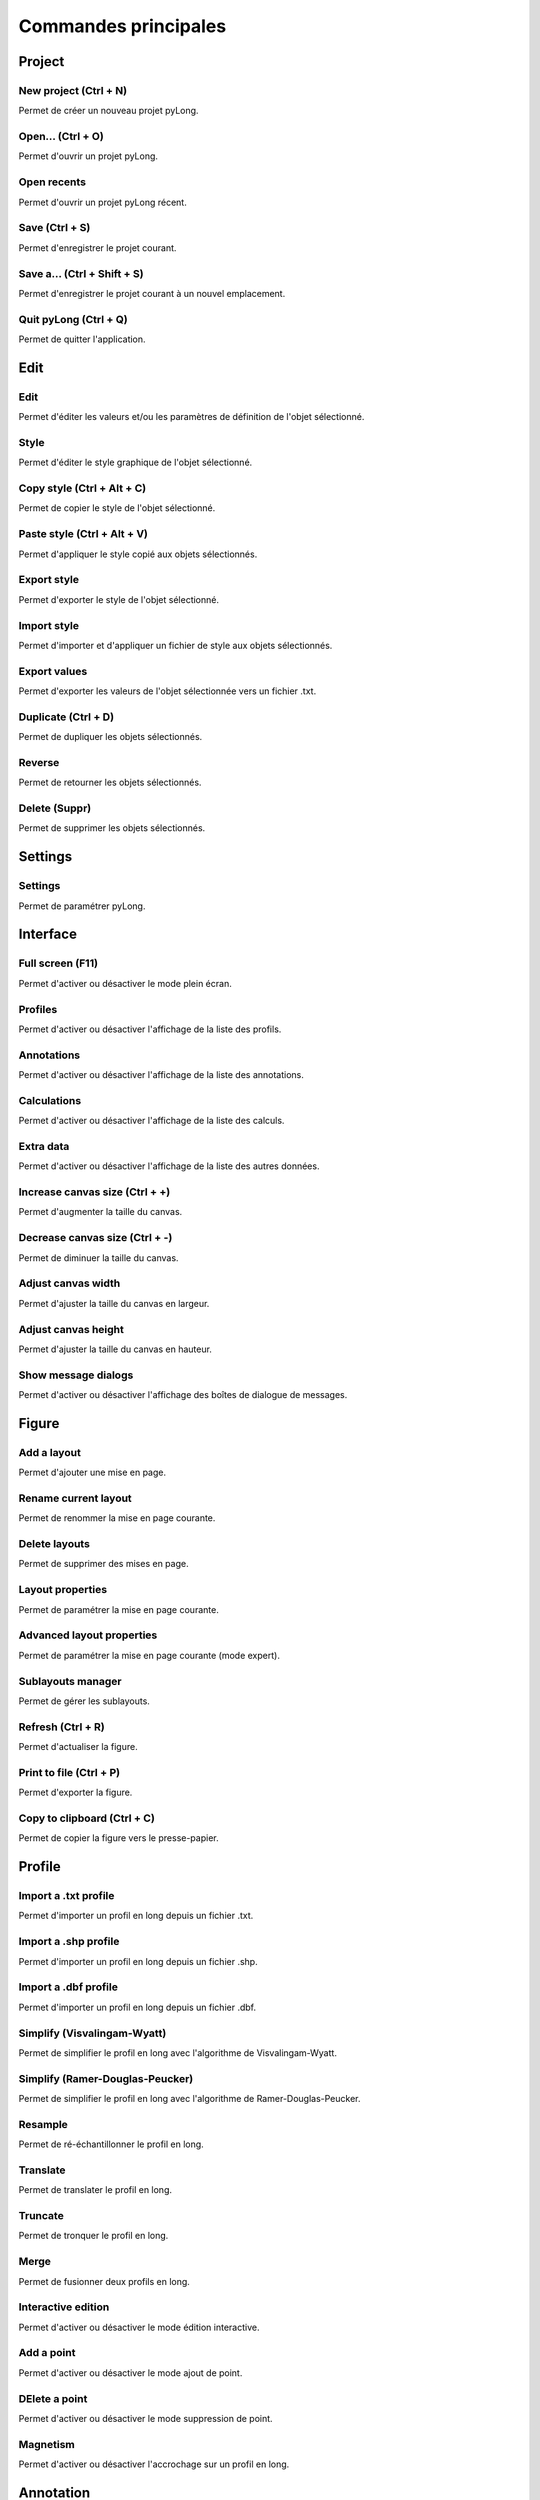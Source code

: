 Commandes principales
#####################
   
Project
*******

|new_project| New project (Ctrl + N)
^^^^^^^^^^^^^^^^^^^^^^^^^^^^^^^^^^^^

Permet de créer un nouveau projet pyLong.

.. |new_project| image:: ./icons/new_project.png
                 :scale: 50%
                   
|open| Open... (Ctrl + O)
^^^^^^^^^^^^^^^^^^^^^^^^^

Permet d'ouvrir un projet pyLong.

.. |open| image:: ./icons/open.png
          :scale: 50%

Open recents
^^^^^^^^^^^^

Permet d'ouvrir un projet pyLong récent.

|save| Save (Ctrl + S)
^^^^^^^^^^^^^^^^^^^^^^

Permet d'enregistrer le projet courant.

.. |save| image:: ./icons/save.png
          :scale: 50%


|save_as| Save a... (Ctrl + Shift + S)
^^^^^^^^^^^^^^^^^^^^^^^^^^^^^^^^^^^^^^

Permet d'enregistrer le projet courant à un nouvel emplacement.

.. |save_as| image:: ./icons/save_as.png
             :scale: 50%
                   
Quit pyLong (Ctrl + Q)
^^^^^^^^^^^^^^^^^^^^^^

Permet de quitter l'application.

Edit
****

|edit| Edit
^^^^^^^^^^^

Permet d'éditer les valeurs et/ou les paramètres de définition de l'objet sélectionné.

.. |edit| image:: ./icons/edit.png
          :scale: 50%
          
|style| Style
^^^^^^^^^^^^^

Permet d'éditer le style graphique de l'objet sélectionné.

.. |style| image:: ./icons/style.png
           :scale: 50%
           
|copy_style| Copy style (Ctrl + Alt + C)
^^^^^^^^^^^^^^^^^^^^^^^^^^^^^^^^^^^^^^^^

Permet de copier le style de l'objet sélectionné.

.. |copy_style| image:: ./icons/copy_style.png
                :scale: 50%
               
|paste_style| Paste style (Ctrl + Alt + V)
^^^^^^^^^^^^^^^^^^^^^^^^^^^^^^^^^^^^^^^^^^

Permet d'appliquer le style copié aux objets sélectionnés.

.. |paste_style| image:: ./icons/paste_style.png
                 :scale: 50%
                
Export style
^^^^^^^^^^^^

Permet d'exporter le style de l'objet sélectionné.

Import style
^^^^^^^^^^^^

Permet d'importer et d'appliquer un fichier de style aux objets sélectionnés.

|export_values| Export values
^^^^^^^^^^^^^^^^^^^^^^^^^^^^^
                
Permet d'exporter les valeurs de l'objet sélectionnée vers un fichier .txt.

.. |export_values| image:: ./icons/export_values.png
                   :scale: 50% 

|duplicate| Duplicate (Ctrl + D)
^^^^^^^^^^^^^^^^^^^^^^^^^^^^^^^^

Permet de dupliquer les objets sélectionnés.

.. |duplicate| image:: ./icons/duplicate.png
               :scale: 50%

|reverse| Reverse
^^^^^^^^^^^^^^^^^

Permet de retourner les objets sélectionnés.

.. |reverse| image:: ./icons/reverse.png
             :scale: 50%
               
|delete| Delete (Suppr)
^^^^^^^^^^^^^^^^^^^^^^^

Permet de supprimer les objets sélectionnés.

.. |delete| image:: ./icons/delete.png
            :scale: 50%

Settings
********

|settings| Settings
^^^^^^^^^^^^^^^^^^^

Permet de paramétrer pyLong.

.. |settings| image:: ./icons/settings.png
              :scale: 50%

Interface
*********

|full_screen| Full screen (F11)
^^^^^^^^^^^^^^^^^^^^^^^^^^^^^^^

Permet d'activer ou désactiver le mode plein écran.

.. |full_screen| image:: ./icons/full_screen.png
                 :scale: 50%

Profiles
^^^^^^^^

Permet d'activer ou désactiver l'affichage de la liste des profils.

Annotations
^^^^^^^^^^^

Permet d'activer ou désactiver l'affichage de la liste des annotations.

Calculations
^^^^^^^^^^^^

Permet d'activer ou désactiver l'affichage de la liste des calculs.

Extra data
^^^^^^^^^^

Permet d'activer ou désactiver l'affichage de la liste des autres données.
                
|increase_canvas_size| Increase canvas size (Ctrl + +)
^^^^^^^^^^^^^^^^^^^^^^^^^^^^^^^^^^^^^^^^^^^^^^^^^^^^^^    
                
Permet d'augmenter la taille du canvas.

.. |increase_canvas_size| image:: ./icons/increase_canvas_size.png
                          :scale: 50%
                        
|decrease_canvas_size| Decrease canvas size (Ctrl + -)
^^^^^^^^^^^^^^^^^^^^^^^^^^^^^^^^^^^^^^^^^^^^^^^^^^^^^^    
                
Permet de diminuer la taille du canvas.

.. |decrease_canvas_size| image:: ./icons/decrease_canvas_size.png
                          :scale: 50%
                        
|adjust_canvas_width| Adjust canvas width
^^^^^^^^^^^^^^^^^^^^^^^^^^^^^^^^^^^^^^^^^    
                
Permet d'ajuster la taille du canvas en largeur.

.. |adjust_canvas_width| image:: ./icons/adjust_canvas_width.png
                         :scale: 50%
                        
|adjust_canvas_height| Adjust canvas height
^^^^^^^^^^^^^^^^^^^^^^^^^^^^^^^^^^^^^^^^^^^   
                
Permet d'ajuster la taille du canvas en hauteur.

.. |adjust_canvas_height| image:: ./icons/adjust_canvas_height.png
                          :scale: 50%

Show message dialogs
^^^^^^^^^^^^^^^^^^^^   
                
Permet d'activer ou désactiver l'affichage des boîtes de dialogue de messages.
 
Figure
******

Add a layout
^^^^^^^^^^^^

Permet d'ajouter une mise en page.

Rename current layout
^^^^^^^^^^^^^^^^^^^^^

Permet de renommer la mise en page courante.

Delete layouts
^^^^^^^^^^^^^^

Permet de supprimer des mises en page.

|layout_properties| Layout properties
^^^^^^^^^^^^^^^^^^^^^^^^^^^^^^^^^^^^^
                
Permet de paramétrer la mise en page courante.

.. |layout_properties| image:: ./icons/layout_properties.png
                       :scale: 50%
            
|advanced_layout_properties| Advanced layout properties
^^^^^^^^^^^^^^^^^^^^^^^^^^^^^^^^^^^^^^^^^^^^^^^^^^^^^^^
                
Permet de paramétrer la mise en page courante (mode expert).

.. |advanced_layout_properties| image:: ./icons/advanced_layout_properties.png
                                :scale: 50%
            
|sublayouts_manager| Sublayouts manager
^^^^^^^^^^^^^^^^^^^^^^^^^^^^^^^^^^^^^^^
                
Permet de gérer les sublayouts.

.. |sublayouts_manager| image:: ./icons/sublayouts_manager.png
                        :scale: 50%
                     
|refresh| Refresh (Ctrl + R)
^^^^^^^^^^^^^^^^^^^^^^^^^^^^
                
Permet d'actualiser la figure.

.. |refresh| image:: ./icons/refresh.png
             :scale: 50%

|print_to_file| Print to file (Ctrl + P)
^^^^^^^^^^^^^^^^^^^^^^^^^^^^^^^^^^^^^^^^
                
Permet d'exporter la figure.

.. |print_to_file| image:: ./icons/print_to_file.png
                   :scale: 50%
           
|copy_to_clipboard| Copy to clipboard (Ctrl + C)
^^^^^^^^^^^^^^^^^^^^^^^^^^^^^^^^^^^^^^^^^^^^^^^^
                
Permet de copier la figure vers le presse-papier.

.. |copy_to_clipboard| image:: ./icons/copy_to_clipboard.png
                       :scale: 50%           

Profile
*******

|import_txt_profile| Import a .txt profile
^^^^^^^^^^^^^^^^^^^^^^^^^^^^^^^^^^^^^^^^^^
                
Permet d'importer un profil en long depuis un fichier .txt.

.. |import_txt_profile| image:: ./icons/import_txt_profile.png
                        :scale: 50%
                      
Import a .shp profile
^^^^^^^^^^^^^^^^^^^^^
                
Permet d'importer un profil en long depuis un fichier .shp.

Import a .dbf profile
^^^^^^^^^^^^^^^^^^^^^
                
Permet d'importer un profil en long depuis un fichier .dbf.

|simplify| Simplify (Visvalingam-Wyatt)
^^^^^^^^^^^^^^^^^^^^^^^^^^^^^^^^^^^^^^^
                
Permet de simplifier le profil en long avec l'algorithme de Visvalingam-Wyatt.

.. |simplify| image:: ./icons/simplify.png
              :scale: 50% 

Simplify (Ramer-Douglas-Peucker)
^^^^^^^^^^^^^^^^^^^^^^^^^^^^^^^^
                
Permet de simplifier le profil en long avec l'algorithme de Ramer-Douglas-Peucker.

|resample| Resample
^^^^^^^^^^^^^^^^^^^
                
Permet de ré-échantillonner le profil en long.

.. |resample| image:: ./icons/resample.png
              :scale: 50%

|translate| Translate
^^^^^^^^^^^^^^^^^^^^^
                
Permet de translater le profil en long.

.. |translate| image:: ./icons/translate.png
               :scale: 50% 

|truncate| Truncate
^^^^^^^^^^^^^^^^^^^
                
Permet de tronquer le profil en long.

.. |truncate| image:: ./icons/truncate.png
              :scale: 50% 

|merge| Merge
^^^^^^^^^^^^^
                
Permet de fusionner deux profils en long.

.. |merge| image:: ./icons/merge.png
           :scale: 50% 

|interactive_edition| Interactive edition
^^^^^^^^^^^^^^^^^^^^^^^^^^^^^^^^^^^^^^^^^
                
Permet d'activer ou désactiver le mode édition interactive.

.. |interactive_edition| image:: ./icons/interactive_edition.png
                         :scale: 50%  

|add_point| Add a point
^^^^^^^^^^^^^^^^^^^^^^^
                
Permet d'activer ou désactiver le mode ajout de point.

.. |add_point| image:: ./icons/add_point.png
               :scale: 50%  

|delete_point| DElete a point
^^^^^^^^^^^^^^^^^^^^^^^^^^^^^
                
Permet d'activer ou désactiver le mode suppression de point.

.. |delete_point| image:: ./icons/delete_point.png
                  :scale: 50%  

|magnetism| Magnetism
^^^^^^^^^^^^^^^^^^^^^
                
Permet d'activer ou désactiver l'accrochage sur un profil en long.

.. |magnetism| image:: ./icons/magnetism.png
               :scale: 50%  

Annotation
**********

|add_text| Add a text
^^^^^^^^^^^^^^^^^^^^^
                
Permet d'ajouter un texte.

.. |add_text| image:: ./icons/add_text.png
              :scale: 50% 
          
|add_vertical_annotation| Add a vertical annotation
^^^^^^^^^^^^^^^^^^^^^^^^^^^^^^^^^^^^^^^^^^^^^^^^^^^
                
Permet d'ajouter une annotation verticale.

.. |add_vertical_annotation| image:: ./icons/add_vertical_annotation.png
                             :scale: 50% 
                        
|add_horizontal_annotation| Add a horizontal annotation
^^^^^^^^^^^^^^^^^^^^^^^^^^^^^^^^^^^^^^^^^^^^^^^^^^^^^^^
                
Permet d'ajouter une annotation horizontale.

.. |add_horizontal_annotation| image:: ./icons/add_horizontal_annotation.png
                               :scale: 50% 
                          
|add_interval| Add an interval
^^^^^^^^^^^^^^^^^^^^^^^^^^^^^^
                
Permet d'ajouter un intervalle.

.. |add_interval| image:: ./icons/add_interval.png
                  :scale: 50% 

|add_rectangle| Add a rectangle
^^^^^^^^^^^^^^^^^^^^^^^^^^^^^^^
                
Permet d'ajouter un rectangle.

.. |add_rectangle| image:: ./icons/add_rectangle.png
                   :scale: 50% 
               
|add_polygon| Add a polygon
^^^^^^^^^^^^^^^^^^^^^^^^^^^
                
Permet d'ajouter un polygone.

.. |add_polygon| image:: ./icons/add_polygon.png
                 :scale: 50% 

|add_arc| Add an arc
^^^^^^^^^^^^^^^^^^^^
                
Permet d'ajouter un arc d'ellipse.

.. |add_arc| image:: ./icons/add_arc.png
             :scale: 50% 
             
|adjust_annotations| Adjust
^^^^^^^^^^^^^^^^^^^^^^^^^^^
                
Permet d'ajuster les annotations sélectionnées.

.. |adjust_annotations| image:: ./icons/adjust_annotations.png
                        :scale: 50% 
             
Add a group
^^^^^^^^^^^
                
Permet d'ajouter un groupe d'annotations.

Rename current group
^^^^^^^^^^^^^^^^^^^^
                
Permet de renommer le groupe d'annotations courant.

Delete groups
^^^^^^^^^^^^^
                
Permet de supprimer des groupes d'annotations.

|groups_manager| Groups manager
^^^^^^^^^^^^^^^^^^^^^^^^^^^^^^^
                
Permet de gérer les groupes d'annotations.

.. |groups_manager| image:: ./icons/groups_manager.png
                    :scale: 50% 
                   
|annotations_to_reminder_lines| Annotations to reminder lines
^^^^^^^^^^^^^^^^^^^^^^^^^^^^^^^^^^^^^^^^^^^^^^^^^^^^^^^^^^^^^
                
Permet de générer les lignes de rappel des annotations sélectionnées.

.. |annotations_to_reminder_lines| image:: ./icons/annotations_to_reminder_lines.png
                                   :scale: 50% 
                              
|reminder_lines_manager| Reminder lines manager
^^^^^^^^^^^^^^^^^^^^^^^^^^^^^^^^^^^^^^^^^^^^^^^
                
Permet de gérer les lignes de rappel.

.. |reminder_lines_manager| image:: ./icons/reminder_lines_manager.png
                            :scale: 50% 

Toolbox
*******

|toolbox| Toolbox
^^^^^^^^^^^^^^^^^
                
Permet d'activer ou désactiver l'affichage de la boîte à outils.

.. |toolbox| image:: ./icons/toolbox.png
             :scale: 50% 


Extra data
**********

|import_extra_data| Import extra data
^^^^^^^^^^^^^^^^^^^^^^^^^^^^^^^^^^^^^
                
Permet d'importer d'autres données.

.. |import_extra_data| image:: ./icons/import_extra_data.png
                       :scale: 50% 

Ressources
**********

|rtfdocs| www.pylong-onf-rtm.rtfd.io
^^^^^^^^^^^^^^^^^^^^^^^^^^^^^^^^^^^^

Permet d'accéder au site web de pyLong.

.. |rtfdocs| image:: ./icons/rtfdocs.png
             :scale: 50% 
             
|about_pylong| About pyLong
^^^^^^^^^^^^^^^^^^^^^^^^^^^

Permet d'afficher des informations au sujet de pyLong.

.. |about_pylong| image:: ./icons/about_pylong.png
                  :scale: 50% 

|onf| www.onf.fr
^^^^^^^^^^^^^^^^

Permet d'accéder au site web de l'ONF.

.. |onf| image:: ./icons/onf.png
         :scale: 50% 